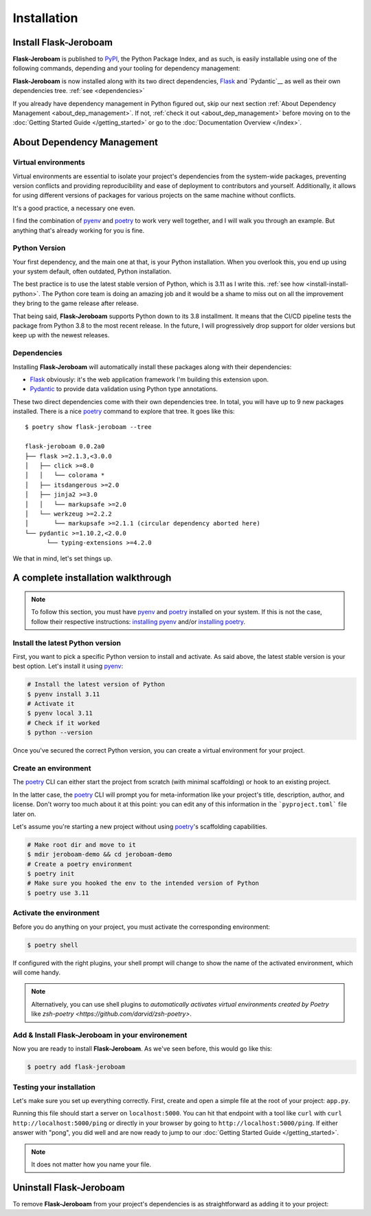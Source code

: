 Installation
============

Install Flask-Jeroboam
----------------------

**Flask-Jeroboam** is published to `PyPI`_, the Python Package Index, and as such, is easily installable using one of the following commands, depending and your tooling for dependency management:

.. tabs::

   .. group-tab:: poetry

      .. code-block:: bash

         $ poetry add flask-jeroboam

   .. group-tab:: pip

      .. code-block:: bash

         $ pip install flask-jeroboam


**Flask-Jeroboam** is now installed along with its two direct dependencies, `Flask`_ and `Pydantic`__ as well as their own dependencies tree. :ref:`see <dependencies>`

If you already have dependency management in Python figured out, skip our next section :ref:`About Dependency Management <about_dep_management>`. If not, :ref:`check it out <about_dep_management>` before moving on to the :doc:`Getting Started Guide </getting_started>` or go to the
:doc:`Documentation Overview </index>`.

.. _Flask: https://palletsprojects.com/p/flask/
.. _Pydantic: https://docs.pydantic.dev/

About Dependency Management
---------------------------

.. _about_dep_management:

Virtual environments
********************

Virtual environments are essential to isolate your project's dependencies from the system-wide packages,
preventing version conflicts and providing reproducibility and ease of deployment to contributors and yourself.
Additionally, it allows for using different versions of packages for various projects on the same machine without conflicts.

It's a good practice, a necessary one even.

I find the combination of `pyenv`_ and `poetry`_ to work very well together, and I will walk you through an example. But anything that's already working for you is fine.

.. _poetry: https://python-poetry.org/
.. _pyenv: https://github.com/pyenv/pyenv
.. _PyPI: https://pypi.org/


Python Version
**************

Your first dependency, and the main one at that, is your Python installation. When you overlook this, you end up using your system default, often outdated, Python installation.

The best practice is to use the latest stable version of Python, which is 3.11 as I write this. :ref:`see how <install-install-python>`. The Python core team is doing an amazing job and it would be a shame to miss out on all the improvement they bring to the game release after release.

That being said, **Flask-Jeroboam** supports Python down to its 3.8 installment. It means that the CI/CD pipeline
tests the package from Python 3.8 to the most recent release. In the future, I will progressively
drop support for older versions but keep up with the newest releases.


Dependencies
************

.. _dependencies:

Installing **Flask-Jeroboam** will automatically install these packages along with their dependencies:

* `Flask`_ obviously: it's the web application framework I'm building this extension upon.
* `Pydantic`_ to provide data validation using Python type annotations.

These two direct dependencies come with their own dependencies tree. In total, you will have up to 9 new packages installed.
There is a nice `poetry`_ command to explore that tree. It goes like this:

::

   $ poetry show flask-jeroboam --tree

   flask-jeroboam 0.0.2a0
   ├── flask >=2.1.3,<3.0.0
   │   ├── click >=8.0
   │   │   └── colorama *
   │   ├── itsdangerous >=2.0
   │   ├── jinja2 >=3.0
   │   │   └── markupsafe >=2.0
   │   └── werkzeug >=2.2.2
   │       └── markupsafe >=2.1.1 (circular dependency aborted here)
   └── pydantic >=1.10.2,<2.0.0
         └── typing-extensions >=4.2.0

.. _Flask: https://palletsprojects.com/p/flask/
.. _Pydantic: https://docs.pydantic.dev/

We that in mind, let's set things up.

A complete installation walkthrough
-----------------------------------

.. note::
   To follow this section, you must have `pyenv`_ and `poetry`_ installed on your system. If this is not the case, follow their respective instructions: `installing pyenv <https://github.com/pyenv/pyenv#installation>`_ and/or `installing poetry <https://python-poetry.org/docs/#installation>`_.


Install the latest Python version
*********************************

.. _install-install-python:

First, you want to pick a specific Python version to install and activate. As said above, the latest stable version is your best option.
Let's install it using `pyenv`_:

.. code-block:: bash

   # Install the latest version of Python
   $ pyenv install 3.11
   # Activate it
   $ pyenv local 3.11
   # Check if it worked
   $ python --version

Once you've secured the correct Python version, you can create a virtual environment for your project.

Create an environment
*********************

.. _install-create-env:

The `poetry`_ CLI can either start the project from scratch (with minimal scaffolding) or hook to an existing project.

In the latter case, the `poetry`_ CLI will prompt you for meta-information like your project's title,
description, author, and license. Don't worry too much about it at this point: you can edit any of this information
in the ```pyproject.toml``` file later on.

Let's assume you're starting a new project without using `poetry`_'s scaffolding capabilities.

.. code-block:: bash

   # Make root dir and move to it
   $ mdir jeroboam-demo && cd jeroboam-demo
   # Create a poetry environment
   $ poetry init
   # Make sure you hooked the env to the intended version of Python
   $ poetry use 3.11

.. _install-activate-env:

Activate the environment
************************

Before you do anything on your project, you must activate the corresponding environment:

.. code-block:: bash

   $ poetry shell

If configured with the right plugins, your shell prompt will change to show the name of the activated environment, which will come handy.

.. note::
   Alternatively, you can use shell plugins to *automatically activates virtual environments created by Poetry* like `zsh-poetry <https://github.com/darvid/zsh-poetry>`.

Add & Install Flask-Jeroboam in your environement
*************************************************

Now you are ready to install **Flask-Jeroboam**. As we've seen before, this would go like this:

.. code-block:: bash

   $ poetry add flask-jeroboam

Testing your installation
**************************

Let's make sure you set up everything correctly. First, create and open a simple file at the root of your project: ``app.py``.

.. code-block:: python
   :caption: app.py
   :linenos:

   from flask-jeroboam import Jeroboam

   app = Jeroboam("JeroboamDemoApp")

   @app.get("/ping")
   def ping():
      return "pong"

   if __name__ == "__main__":
      app.run()

Running this file should start a server on ``localhost:5000``. You can hit that endpoint with a tool like ``curl`` with ``curl http://localhost:5000/ping``
or directly in your browser by going to ``http://localhost:5000/ping``. If either answer with "pong", you did well and are now ready to jump to our :doc:`Getting Started Guide </getting_started>`.

.. note::
   It does not matter how you name your file.

Uninstall Flask-Jeroboam
------------------------

To remove **Flask-Jeroboam** from your project's dependencies is as straightforward as adding it to your project:

.. tabs::

   .. group-tab:: poetry

      .. code-block:: bash

         $ poetry remove flask-jeroboam

   .. group-tab:: pip

      .. code-block:: bash

         $ pip uninstall flask-jeroboam
